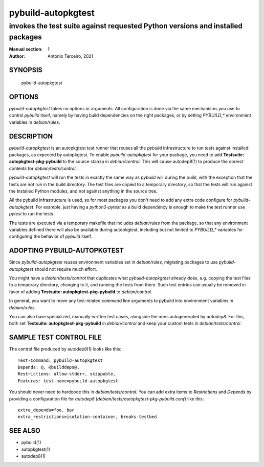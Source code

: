 =====================
 pybuild-autopkgtest
=====================

----------------------------------------------------------------------------------------------------
invokes the test suite against requested Python versions and installed packages
----------------------------------------------------------------------------------------------------

:Manual section: 1
:Author: Antonio Terceiro, 2021

SYNOPSIS
========
  pybuild-autopkgtest

OPTIONS
=======

`pybuild-autopkgtest` takes no options or arguments. All configuration is done
via the same mechanisms you use to control `pybuild` itself, namely by having
build dependencies on the right packages, or by setting `PYBUILD_*` environment
variables in `debian/rules`.

DESCRIPTION
===========

`pybuild-autopkgtest` is an autopkgtest test runner that reuses all the
`pybuild` infrastructure to run tests against installed packages, as expected
by autopkgtest. To enable `pybuild-autopkgtest` for your package, you need to
add **Testsuite: autopkgtest-pkg-pybuild** to the source stanza in
`debian/control`. This will cause autodep8(1) to produce the correct contents
for `debian/tests/control`.

`pybuild-autopkgtest` will run the tests in exactly the same way as `pybuild`
will during the build, with the exception that the tests are not run in the
build directory. The test files are copied to a temporary directory, so that
the tests will run against the installed Python modules, and not against
anything in the source tree.

All the pybuild infrastructure is used, so for most packages you don't need to
add any extra code configure for `pybuild-autopkgtest`. For example, just
having a `python3-pytest` as a build dependency is enough to make the test
runner use `pytest` to run the tests.

The tests are executed via a temporary makefile that includes `debian/rules`
from the package, so that any environment variables defined there will also be
available during autopkgtest, including but not limited to `PYBUILD_*`
variables for configuring the behavior of `pybuild` itself.

ADOPTING PYBUILD-AUTOPKGTEST
============================

Since `pybuild-autopkgtest` reuses environment variables set in `debian/rules`,
migrating packages to use `pybuild-autopkgtest` should not require much effort.

You might have a `debian/tests/control` that duplicates what
`pybuild-autopkgtest` already does, e.g. copying the test files to a temporary
directory, changing to it, and running the tests from there. Such test entries
can usually be removed in favor of adding **Testsuite:
autopkgtest-pkg-pybuild** to `debian/control`.

In general, you want to move any test-related command line arguments to pybuild
into environment variables in `debian/rules`.

You can also have specialized, manually-written test cases, alongside the ones
autogenerated by `autodep8`. For this, both set **Testsuite:
autopkgtest-pkg-pybuild** in `debian/control` and keep your custom tests in
`debian/tests/control`.

SAMPLE TEST CONTROL FILE
========================

The control file produced by autodep8(1) looks like this::

    Test-Command: pybuild-autopkgtest
    Depends: @, @builddeps@,
    Restrictions: allow-stderr, skippable,
    Features: test-name=pybuild-autopkgtest

You should never need to hardcode this in `debian/tests/control`. You can add
extra items to `Restrictions` and `Depends` by providing a configuration file
for `autodep8` (`debian/tests/autopkgtest-pkg-pybuild.conf`) like this::

    extra_depends=foo, bar
    extra_restrictions=isolation-container, breaks-testbed

SEE ALSO
========
* pybuild(1)
* autopkgtest(1)
* autodep8(1)
